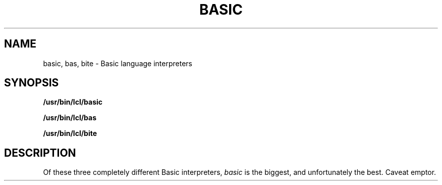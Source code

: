 .TH BASIC 1 grigg
.SH NAME
basic, bas, bite \- Basic language interpreters
.SH SYNOPSIS
.B /usr/bin/lcl/basic
.PP
.B /usr/bin/lcl/bas
.PP
.B /usr/bin/lcl/bite
.SH DESCRIPTION
Of these three completely different Basic interpreters,
.I basic
is the biggest, and unfortunately the best.
Caveat emptor.
